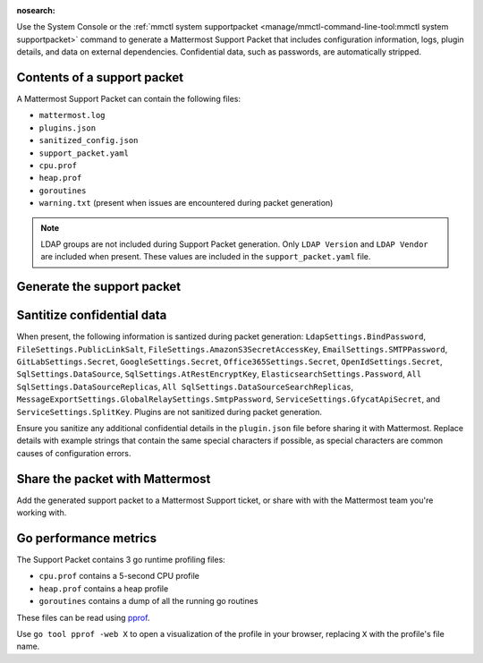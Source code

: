 :nosearch:

Use the System Console or the :ref:`mmctl system supportpacket <manage/mmctl-command-line-tool:mmctl system supportpacket>` command to generate a Mattermost Support Packet that includes configuration information, logs, plugin details, and data on external dependencies. Confidential data, such as passwords, are automatically stripped.

Contents of a support packet
----------------------------

A Mattermost Support Packet can contain the following files:

- ``mattermost.log``
- ``plugins.json``
- ``sanitized_config.json``
- ``support_packet.yaml``
- ``cpu.prof``
- ``heap.prof``
- ``goroutines``
- ``warning.txt`` (present when issues are encountered during packet generation)

.. note:: 

   LDAP groups are not included during Support Packet generation. Only ``LDAP Version`` and ``LDAP Vendor`` are included when present. These values are included in the ``support_packet.yaml`` file.

Generate the support packet
---------------------------

.. tab:: Web/Desktop

   1. Go to the System Console, and select **Commercial Support** from the System Console menu. 

      .. image:: ../images/system-console-commercial-support.png
         :alt: Example of available System Console menu options.

   2. Select **Download Support Packet**. A zip file is downloaded to the local machine. You'll be notified if any packet files are unavailable during packet generation. See the ``warning.txt`` file for details.

.. tab:: mmctl

   Run the :ref:`mmctl system supportpacket <manage/mmctl-command-line-tool:mmctl system supportpacket>` command to generate and download a Support Packet to share with Mattermost Support.

   .. code-block:: none

      go run ./cmd/mmctl system supportpacket
      Downloading Support Packet
      Downloaded Support Packet to mattermost_support_packet_.zip

Santitize confidential data
---------------------------

When present, the following information is santized during packet generation: ``LdapSettings.BindPassword``, ``FileSettings.PublicLinkSalt``, ``FileSettings.AmazonS3SecretAccessKey``, ``EmailSettings.SMTPPassword``, ``GitLabSettings.Secret``, ``GoogleSettings.Secret``, ``Office365Settings.Secret``, ``OpenIdSettings.Secret``, ``SqlSettings.DataSource``, ``SqlSettings.AtRestEncryptKey``, ``ElasticsearchSettings.Password``, ``All SqlSettings.DataSourceReplicas``, ``All SqlSettings.DataSourceSearchReplicas``, ``MessageExportSettings.GlobalRelaySettings.SmtpPassword``, ``ServiceSettings.GfycatApiSecret``, and ``ServiceSettings.SplitKey``. Plugins are not sanitized during packet generation.

Ensure you sanitize any additional confidential details in the ``plugin.json`` file before sharing it with Mattermost. Replace details with example strings that contain the same special characters if possible, as special characters are common causes of configuration errors.

Share the packet with Mattermost
--------------------------------

Add the generated support packet to a Mattermost Support ticket, or share with with the Mattermost team you're working with.

Go performance metrics
----------------------

The Support Packet contains 3 go runtime profiling files:

- ``cpu.prof`` contains a 5-second CPU profile
- ``heap.prof`` contains a heap profile
- ``goroutines`` contains a dump of all the running go routines

These files can be read using `pprof <https://golang.google.cn/pkg/cmd/pprof/>`__.

Use ``go tool pprof -web X`` to open a visualization of the profile in your browser, replacing ``X`` with the profile's file name.
